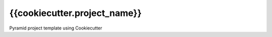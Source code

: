 {{cookiecutter.project_name}}
==============================

Pyramid project template using Cookiecutter
